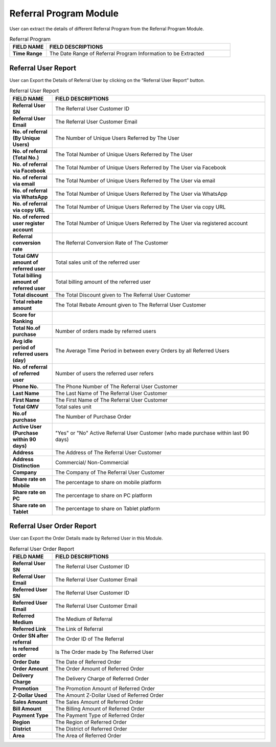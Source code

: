 ************
Referral Program Module
************
User can extract the details of different Referral Program from the Referral Program Module.

|ref|

.. list-table:: Referral Program
    :widths: 10 50
    :header-rows: 1
    :stub-columns: 1

    * - FIELD NAME
      - FIELD DESCRIPTIONS
    * - Time Range
      - The Date Range of Referral Program Information to be Extracted
      
Referral User Report
==================
User can Export the Details of Referral User by clicking on the “Referral User Report” button.

|ref_report|

.. list-table:: Referral User Report
    :widths: 10 50
    :header-rows: 1
    :stub-columns: 1

    * - FIELD NAME
      - FIELD DESCRIPTIONS
    * - Referral User SN
      - The Referral User Customer ID
    * - Referral User Email
      - The Referral User Customer Email
    * - No. of referral (By Unique Users)
      - The Number of Unique Users Referred by The User
    * - No. of referral (Total No.)
      - The Total Number of Unique Users Referred by The User
    * - No. of referral via Facebook
      - The Total Number of Unique Users Referred by The User via Facebook
    * - No. of referral via email
      - The Total Number of Unique Users Referred by The User via email
    * - No. of referral via WhatsApp
      - The Total Number of Unique Users Referred by The User via WhatsApp
    * - No. of referral via copy URL
      - The Total Number of Unique Users Referred by The User via copy URL
    * - No. of referred user register account
      - The Total Number of Unique Users Referred by The User via registered account
    * - Referral conversion rate
      - The Referral Conversion Rate of The Customer
    * - Total GMV amount of referred user
      - Total sales unit of the referred user
    * - Total billing amount of referred user
      - Total billing amount of the referred user
    * - Total discount
      - The Total Discount given to The Referral User Customer
    * - Total rebate amount
      - The Total Rebate Amount given to The Referral User Customer
    * - Score for Ranking
      - 
    * - Total No.of purchase
      - Number of orders made by referred users
    * - Avg idle period of referred users (day)
      - The Average Time Period in between every Orders by all Referred Users
    * - No. of referral of referred user
      - Number of users the referred user refers
    * - Phone No.
      - The Phone Number of The Referral User Customer
    * - Last Name
      - The Last Name of The Referral User Customer
    * - First Name
      - The First Name of The Referral User Customer
    * - Total GMV
      - Total sales unit
    * - No.of purchase
      - The Number of Purchase Order 
    * - Active User (Purchase within 90 days)
      - "Yes" or "No" Active Referral User Customer (who made purchase within last 90 days)
    * - Address
      - The Address of The Referral User Customer
    * - Address Distinction
      - Commercial/ Non-Commercial
    * - Company
      - The Company of The Referral User Customer
    * - Share rate on Mobile
      - The percentage to share on mobile platform
    * - Share rate on PC
      - The percentage to share on PC platform
    * - Share rate on Tablet
      - The percentage to share on Tablet platform
      
Referral User Order Report
==================
User can Export the Order Details made by Referred User in this Module.

|ref_report2|

.. list-table:: Referral User Order Report
    :widths: 10 50
    :header-rows: 1
    :stub-columns: 1

    * - FIELD NAME
      - FIELD DESCRIPTIONS
    * - Referral User SN
      - The Referral User Customer ID
    * - Referral User Email
      - The Referral User Customer Email
    * - Referred User SN
      - The Referral User Customer ID
    * - Referred User Email
      - The Referral User Customer Email
    * - Referred Medium
      - The Medium of Referral
    * - Referred Link
      - The Link of Referral
    * - Order SN after referral
      - The Order ID of The Referral
    * - Is referred order
      - Is The Order made by The Referred User
    * - Order Date
      - The Date of Referred Order
    * - Order Amount
      - The Order Amount of Referred Order
    * - Delivery Charge
      - The Delivery Charge of Referred Order
    * - Promotion
      - The Promotion Amount of Referred Order
    * - Z-Dollar Used
      - The Amount Z-Dollar Used of Referred Order
    * - Sales Amount
      - The Sales Amount of Referred Order
    * - Bill Amount
      - The Billing Amount of Referred Order
    * - Payment Type
      - The Payment Type of Referred Order
    * - Region
      - The Region of Referred Order
    * - District
      - The District of Referred Order
    * - Area
      - The Area of Referred Order


.. |ref| image:: ref.JPG
.. |ref_report| image:: ref_report.JPG
.. |ref_report2| image:: ref_report2.JPG
